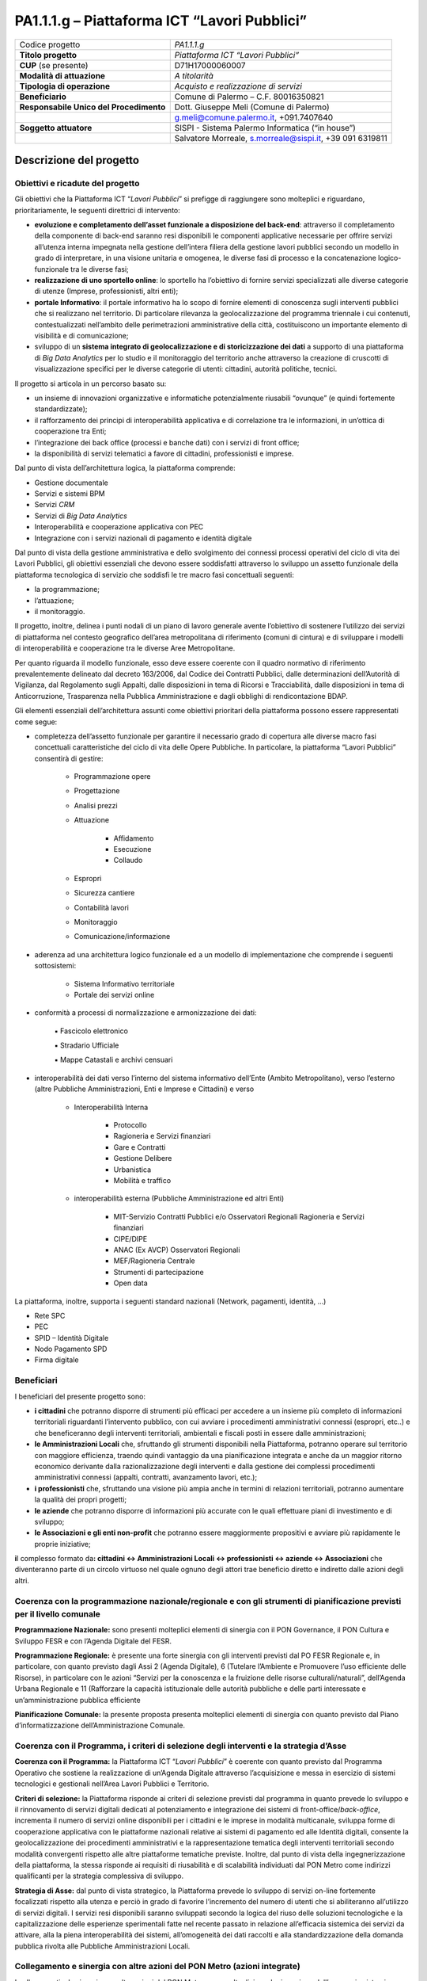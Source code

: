 
.. _h13536847106385559556d2d15223d1a:

PA1.1.1.g – Piattaforma ICT “Lavori Pubblici”
#############################################


+--------------------------+--------------------------------------------------------+
|Codice progetto           |\ |STYLE0|\                                             |
+--------------------------+--------------------------------------------------------+
|\ |STYLE1|\               |\ |STYLE2|\                                             |
+--------------------------+--------------------------------------------------------+
|\ |STYLE3|\  (se presente)|D71H17000060007                                         |
+--------------------------+--------------------------------------------------------+
|\ |STYLE4|\               |\ |STYLE5|\                                             |
+--------------------------+--------------------------------------------------------+
|\ |STYLE6|\               |\ |STYLE7|\                                             |
+--------------------------+--------------------------------------------------------+
|\ |STYLE8|\               |Comune di Palermo – C.F. 80016350821                    |
+--------------------------+--------------------------------------------------------+
|\ |STYLE9|\               |Dott. Giuseppe Meli (Comune di Palermo)                 |
+--------------------------+--------------------------------------------------------+
|                          |g.meli@comune.palermo.it, +091.7407640                  |
+--------------------------+--------------------------------------------------------+
|\ |STYLE10|\              |SISPI - Sistema Palermo Informatica (“in house”)        |
+--------------------------+--------------------------------------------------------+
|                          |Salvatore Morreale, s.morreale@sispi.it, +39 091 6319811|
+--------------------------+--------------------------------------------------------+

.. _h122e634036157b7d235c25455a5918:

Descrizione del progetto
************************

.. _h6e6359221a5a3c7d4e35346c6c471978:

Obiettivi e ricadute del progetto
=================================

Gli obiettivi che la Piattaforma ICT “\ |STYLE11|\ ” si prefigge di raggiungere sono molteplici e riguardano, prioritariamente, le seguenti direttrici di intervento:

* \ |STYLE12|\ : attraverso il completamento della componente di back-end saranno resi disponibili le componenti applicative necessarie per offrire servizi all’utenza interna impegnata nella gestione dell’intera filiera della gestione lavori pubblici secondo un modello in grado di interpretare, in una visione unitaria e omogenea, le diverse fasi di processo e la concatenazione logico-funzionale tra le diverse fasi;

* \ |STYLE13|\ : lo sportello ha l’obiettivo di fornire servizi specializzati alle diverse categorie di utenze (Imprese, professionisti, altri enti);

* \ |STYLE14|\ : il portale informativo ha lo scopo di fornire elementi di conoscenza sugli interventi pubblici che si realizzano nel territorio. Di particolare rilevanza la geolocalizzazione del programma triennale i cui contenuti, contestualizzati nell’ambito delle perimetrazioni amministrative della città, costituiscono un importante elemento di visibilità e di comunicazione;

* sviluppo di un \ |STYLE15|\  a supporto di una piattaforma di \ |STYLE16|\  per lo studio e il monitoraggio del territorio anche attraverso la creazione di cruscotti di visualizzazione specifici per le diverse categorie di utenti: cittadini, autorità politiche, tecnici.

Il progetto si articola in un percorso basato su:

* un insieme di innovazioni organizzative e informatiche potenzialmente riusabili “ovunque” (e quindi fortemente standardizzate);

* il rafforzamento dei principi di interoperabilità applicativa e di correlazione tra le informazioni, in un’ottica di cooperazione tra Enti;

* l’integrazione dei back office (processi e banche dati) con i servizi di front office;

* la disponibilità di servizi telematici a favore di cittadini, professionisti e imprese.

Dal punto di vista dell’architettura logica, la piattaforma comprende:

* Gestione documentale

* Servizi e sistemi BPM

* Servizi \ |STYLE17|\ 

* Servizi di \ |STYLE18|\ 

* Interoperabilità e cooperazione applicativa con PEC

* Integrazione con i servizi nazionali di pagamento e identità digitale

Dal punto di vista della gestione amministrativa e dello svolgimento dei connessi processi operativi del ciclo di vita dei Lavori Pubblici, gli obiettivi essenziali che devono essere soddisfatti attraverso lo sviluppo un assetto funzionale della piattaforma tecnologica di servizio che soddisfi le tre macro fasi concettuali seguenti:

* la programmazione;

* l’attuazione;

* il monitoraggio.

Il progetto, inoltre, delinea i punti nodali di un piano di lavoro generale avente l’obiettivo di sostenere l’utilizzo dei servizi di piattaforma nel contesto geografico dell’area metropolitana di riferimento (comuni di cintura) e di sviluppare i modelli di interoperabilità e cooperazione tra le diverse Aree Metropolitane.

Per quanto riguarda il modello funzionale, esso deve essere coerente con il quadro normativo di riferimento prevalentemente delineato dal decreto 163/2006, dal Codice dei Contratti Pubblici, dalle determinazioni dell’Autorità di Vigilanza, dal Regolamento sugli Appalti, dalle disposizioni in tema di Ricorsi e Tracciabilità, dalle disposizioni in tema di Anticorruzione, Trasparenza nella Pubblica Amministrazione e dagli obblighi di rendicontazione BDAP.

Gli elementi essenziali dell’architettura assunti come obiettivi prioritari della piattaforma possono essere rappresentati come segue:

* completezza dell’assetto funzionale per garantire il necessario grado di copertura alle diverse macro fasi concettuali caratteristiche del ciclo di vita delle Opere Pubbliche. In particolare, la piattaforma “Lavori Pubblici” consentirà di gestire:

    * Programmazione opere 

    * Progettazione 

    * Analisi prezzi 

    * Attuazione 

        *  Affidamento

        * Esecuzione

        * Collaudo

    * Espropri 

    * Sicurezza cantiere 

    * Contabilità lavori 

    * Monitoraggio  

    * Comunicazione/informazione

* aderenza ad una architettura logico funzionale ed a un modello di implementazione che comprende i seguenti sottosistemi:

    * Sistema Informativo territoriale 

    * Portale dei servizi online

* conformità a processi di normalizzazione e armonizzazione dei dati:

                ▪          Fascicolo elettronico

                ▪          Stradario Ufficiale

                ▪          Mappe Catastali e archivi censuari

* interoperabilità dei dati verso l’interno del sistema informativo dell’Ente (Ambito Metropolitano), verso l’esterno (altre Pubbliche Amministrazioni, Enti e Imprese e Cittadini) e verso

    * Interoperabilità Interna

        * Protocollo 

        * Ragioneria e Servizi finanziari

        * Gare e Contratti

        * Gestione Delibere

        * Urbanistica

        * Mobilità e traffico

    * interoperabilità esterna (Pubbliche Amministrazione ed altri Enti)

        * MIT-Servizio Contratti Pubblici e/o Osservatori Regionali Ragioneria e Servizi finanziari 

        * CIPE/DIPE 

        * ANAC (Ex AVCP) Osservatori Regionali 

        * MEF/Ragioneria Centrale 

        * Strumenti di partecipazione 

        * Open data

La piattaforma, inoltre, supporta i seguenti standard nazionali (Network, pagamenti, identità, …)

* Rete SPC  

* PEC 

* SPID – Identità Digitale 

* Nodo Pagamento SPD 

* Firma digitale

.. _h5b383b4c5047625c7f4257e7d4d123d:

Beneficiari
===========

I beneficiari del presente progetto sono:

* \ |STYLE19|\  che potranno disporre di strumenti più efficaci per accedere a un insieme più completo di informazioni territoriali riguardanti l’intervento pubblico, con cui avviare i procedimenti amministrativi connessi (espropri, etc..) e che beneficeranno degli interventi territoriali, ambientali e fiscali posti in essere dalle amministrazioni;

* \ |STYLE20|\  che, sfruttando gli strumenti disponibili nella Piattaforma, potranno operare sul territorio con maggiore efficienza, traendo quindi vantaggio da una pianificazione integrata e anche da un maggior ritorno economico derivante dalla razionalizzazione degli interventi e dalla gestione dei complessi procedimenti amministrativi connessi (appalti, contratti, avanzamento lavori, etc.);

* \ |STYLE21|\  che, sfruttando una visione più ampia anche in termini di relazioni territoriali, potranno aumentare la qualità dei propri progetti;

* \ |STYLE22|\  che potranno disporre di informazioni più accurate con le quali effettuare piani di investimento e di sviluppo;

* \ |STYLE23|\  che potranno essere maggiormente propositivi e avviare più rapidamente le proprie iniziative;

\ |STYLE24|\ l complesso formato da\ |STYLE25|\  che diventeranno parte di un circolo virtuoso nel quale ognuno degli attori trae beneficio diretto e indiretto dalle azioni degli altri.

.. _h637d2d14366527a111435544b537a18:

Coerenza con la programmazione nazionale/regionale e con gli strumenti di pianificazione previsti per il livello comunale
=========================================================================================================================

\ |STYLE26|\  sono presenti molteplici elementi di sinergia con il PON Governance, il PON Cultura e Sviluppo FESR e con l’Agenda Digitale del FESR.

\ |STYLE27|\  è presente una forte sinergia con gli interventi previsti dal PO FESR Regionale e, in particolare, con quanto previsto dagli Assi 2 (Agenda Digitale), 6 (Tutelare l’Ambiente e Promuovere l’uso efficiente delle Risorse), in particolare con le azioni “Servizi per la conoscenza e la fruizione delle risorse culturali/naturali”, dell’Agenda Urbana Regionale e 11 (Rafforzare la capacità istituzionale delle autorità pubbliche e delle parti interessate e un’amministrazione pubblica efficiente

\ |STYLE28|\  la presente proposta presenta molteplici elementi di sinergia con quanto previsto dal Piano d’informatizzazione dell’Amministrazione Comunale.

.. _h112b357f132f3b762c72584697933:

Coerenza con il Programma, i criteri di selezione degli interventi e la strategia d’Asse
========================================================================================

\ |STYLE29|\  la Piattaforma ICT “\ |STYLE30|\ ” è coerente con quanto previsto dal Programma Operativo che sostiene la realizzazione di un’Agenda Digitale attraverso l’acquisizione e messa in esercizio di sistemi tecnologici e gestionali nell’Area Lavori Pubblici e Territorio.

\ |STYLE31|\  la Piattaforma risponde ai criteri di selezione previsti dal programma in quanto prevede lo sviluppo e il rinnovamento di servizi digitali dedicati al potenziamento e integrazione dei sistemi di front-office/\ |STYLE32|\ , incrementa il numero di servizi online disponibili per i cittadini e le imprese in modalità multicanale, sviluppa forme di cooperazione applicativa con le piattaforme nazionali relative ai sistemi di pagamento ed alle Identità digitali, consente la geolocalizzazione dei procedimenti amministrativi e la rappresentazione tematica degli interventi territoriali secondo modalità convergenti rispetto alle altre piattaforme tematiche previste. Inoltre, dal punto di vista della ingegnerizzazione della piattaforma, la stessa risponde ai requisiti di riusabilità e di scalabilità individuati dal PON Metro come indirizzi qualificanti per la strategia complessiva di sviluppo.

\ |STYLE33|\  dal punto di vista strategico, la Piattaforma prevede lo sviluppo di servizi on-line fortemente focalizzati rispetto alla utenza e perciò in grado di favorire l’incremento del numero di utenti che si abiliteranno all’utilizzo di servizi digitali. I servizi resi disponibili saranno sviluppati secondo la logica del riuso delle soluzioni tecnologiche e la capitalizzazione delle esperienze sperimentali fatte nel recente passato in relazione all’efficacia sistemica dei servizi da attivare, alla la piena interoperabilità dei sistemi, all’omogeneità dei dati raccolti e alla standardizzazione della domanda pubblica rivolta alle Pubbliche Amministrazioni Locali.

.. _h643e4c470556f2a11587657e23160:

Collegamento e sinergia con altre azioni del PON Metro (azioni integrate)
=========================================================================

I collegamenti e le sinergie con altre azioni del PON Metro sono molteplici, anche in ragione dell’approccio sistemico adottato nella implementazione dalla più complessiva piattaforma di Agenda Digitale del PON Metro Palermo.

Per quanto attiene nello specifico la Piattaforma ICT “\ |STYLE34|\ ”, notevoli sono le sinergie con le Piattaforme “\ |STYLE35|\ ”, “\ |STYLE36|\ ” e “\ |STYLE37|\ ” dovute non solo alla condivisione delle componenti tecnologiche abilitanti le singole piattaforme (strato di \ |STYLE38|\ , piattaforma di gestione documentale, piattaforma \ |STYLE39|\ , \ |STYLE40|\ , piattaforma di \ |STYLE41|\ , piattaforma di georeferenziazione, etc.) ma anche a uno stretto coordinamento dei formati e dei modelli dei dati gestiti dalle singole piattaforme al fine di supportare una “naturale” interoperabilità tra le piattaforme.

.. _h165fd805c1c30506f6e24534074f9:

Descrizione dei contenuti progettuali
=====================================

La Piattaforma ICT “\ |STYLE42|\ ” si inserisce nel novero dei portali a supporto della \ |STYLE43|\  e dello sviluppo del territorio. Essa intercetta non solo i temi degli interventi pubblici sul territorio ma anche quello più ampio della trasparenza amministrativa e della innovazione di processo e di prodotto.

La sua realizzazione si fonda su diversi elementi funzionali, tra i più rilevanti dei quali è possibile annoverare l’integrazione funzionale tra i servizi di front-office con quelli di \ |STYLE44|\ , la standardizzazione dei processi di gestione dell’iter di programma/progetto, l’integrazione funzionale con le componenti tecnologiche deputate alla geolocalizzazione dei procedimenti, il riferimento ad una piattaforma tecnologica di tipo \ |STYLE45|\ , un modello di gestione documentale trasversale rispetto alle diverse piattaforme tematiche.

La piattaforma dovrà in particolare gestire una mole consistente di dati e documenti attinenti una molteplicità di sorgenti di diverse tipologie tra le quali:

* \ |STYLE46|\ , con diversi livelli di approfondimento, gestibili in modo dinamico e profilato su specifiche tipologie di servizio: piani urbanistici, oggetti territoriali, zonizzazioni commerciali, dati catastali, viabilità e mobilità, toponomastica ed ordinamento ecografico, etc.;

* \ |STYLE47|\ , attraverso il completamento di processi di reingegnerizzazione finalizzati alla semplificazione e alla trasparenza amministrativa:

* \ |STYLE48|\  in aderenza ai requisiti previsti dai servizi nazionali.

Grande rilievo verrà riservato agli elementi di geolocalizzazione dei contenuti, dei servizi e degli fenomeni tributari, che consentano elevati livelli di interazione con i professionisti e le imprese anche forme di interazione innovative basate sul \ |STYLE49|\  dei servizi, sulla sincronizzazione degli eventi all’interno del programma triennale e sui servizi erogati in modalità multicanale (web, totem, sportelli fisici, app, etc.).

.. _h433ac47c5d441b546c7b551f24b2d:

Articolazione temporale delle attività progettuali
==================================================

Lo sviluppo temporale della Piattaforma ICT “\ |STYLE50|\ ”, analogamente a quanto previsto per altre Piattaforme, si articola in due Fasi. Ciò è reso necessario dalla molteplicità di piattaforme tecnologiche coinvolte nella realizzazione della Piattaforma in questione combinata con la complessità e con l’elevato livello di innovatività delle stesse che comporta la difficoltà di reperire sul mercato prodotti chiavi-in-mano pronti a soddisfare i requisiti progettuali richiesti.

* \ |STYLE51|\  questa prima fase è dedicata allo studio e implementazione di una prima soluzione prototipale del Portale “\ |STYLE52|\ ” con specifico riferimento alle sue diversi componenti attinenti alla valorizzazione del territorio e delle imprese, al censimento e valorizzazione delle infrastrutture. Tale Fase è previsto che duri fino al 31/03/2019;

* \ |STYLE53|\  dopo avere implementato la soluzione prototipale di piattaforma, si procederà alla messa in esercizio della piattaforma definitiva, attivandone altresì l’alimentazione nonché la fruizione per il tramite di un portale Web nonché di una pluralità di \ |STYLE54|\  specificamente disegnate per consentire una navigazione ottimale dei contenuti. Tale Fase verrà avviata il 01/01/2019 e proseguirà sino al 31/12/2020.

.. _h2a27307412b1b6951405f6d2b1fb6e:

Sostenibilità economica e gestionale e governance del progetto
==============================================================

La \ |STYLE55|\  della Piattaforma ICT “\ |STYLE56|\ ”, analogamente a quanto accade con le altre Piattaforme, è garantita da una strategia articolata, basata sulla modularità e sul livello dei servizi erogati. In particolare:

* i costi di sviluppo della Piattaforma e dei servizi base sono interamente coperti dalle risorse del presente progetto;

* l’erogazione dei servizi base, quelli cioè prevalentemente attinenti alla componente informativa del Portale dei Lavori Pubblici, terminato il progetto e quindi a partire dal 2011, saranno erogati dalla società \ |STYLE57|\  Sispi del Comune di Palermo previa copertura dei costi vivi di gestione in esercizio dei servizi stessi;

* lo sviluppo e l’erogazione di nuovi servizi (sviluppo di un portale di marketing e/o di booking, profilatura degli utenti e loro analisi, erogazione di servizi in Alta Affidabilità, etc.) sarà governata dalla stipula di appositi accordi onerosi negoziati dai singoli committenti con la società \ |STYLE58|\  Sispi del Comune di Palermo cui è affidato lo sviluppo e la gestione in esercizio della piattaforma e dei servizi dalla stessa erogati.

I \ |STYLE59|\  per il Comune di Palermo e per i Comuni di Cintura, associati all’adozione della presente Piattaforma, saranno considerevolmente inferiori rispetto a quelli medi di mercato dal momento che le componenti architetturali sulle quali si fonda la Piattaforma stessa sono parte di un ecosistema che consente di ottimizzare l’impiego delle risorse, riducendone altresì il costo. L’alta \ |STYLE60|\  della Piattaforma, consentita dall’adozione diffusa di tecnologia \ |STYLE61|\ , dallo sviluppo di applicativi \ |STYLE62|\ -ready e dalla condivisione delle componenti infrastrutturali con le altre Piattaforme di progetto, è garanzia di riduzione dei costi di gestione e di esercizio all’aumentare del numero di Amministrazioni che intenderanno avvalersi del servizio.

La \ |STYLE63|\  della Piattaforma sarà garantita dalla società \ |STYLE64|\  Sispi del Comune di Palermo la quale gestirà la Piattaforma inserendola in modo organico, sin dalla sua progettazione e sviluppo, all’interno del parco applicativo dalla stessa gestito.

La \ |STYLE65|\  sarà gestita dall’Autorità Urbana del Comune di Palermo, di concerto con la società \ |STYLE66|\  Sispi e con i diversi Comuni di area metropolitana coinvolti nel progetto stesso.

.. _h504b405a2d6c6a2a924465c1d696631:

Elementi tecnologici
====================

La Piattaforma ICT “\ |STYLE67|\ ” poggia su diversi componenti tecnologici, alcuni dei quali in comune con le altre Piattaforme di progetto. Di seguito si riportano i riferimenti ai principali elementi tecnologici impiegati e utilizzati dalla presente Piattaforma:

* \ |STYLE68|\  si tratta della piattaforma computazionale di base, in grado non solo di fornire il supporto computazionale alla Piattaforma ma anche di renderla scalabile in termini di risorse disponibili e abilitare la replicabilità della stessa, in modo personalizzato, ai Comuni di area metropolitana coinvolti nel progetto. Sulla piattaforma di \ |STYLE69|\  insistono buona parte delle componenti middleware utilizzate e di seguito descritte. Condivisa con altre Piattaforme di progetto;

* \ |STYLE70|\  fornisce gli strumenti per la georeferenziazione delle informazioni e la geolocalizzazione di eventi, oggetti e individui. Condivisa con altre Piattaforme di progetto;

* \ |STYLE71|\  fornisce il supporto alla gestione dei documenti e delle informazioni, anche a supporto del Portale della Conoscenza, alimentante un sistema di Open, Linked e \ |STYLE72|\  in grado di essere navigato e valorizzato secondo diverse dimensioni di analisi. Tale piattaforma garantirà sia il caricamento e la fruizione di nuovi contenuti, sia la valorizzazione dei contenuti presenti nei repository documentali in possesso delle realtà locali coinvolte (Comune di Palermo, Comuni di Cintura, Assessorato Regionale al Turismo, enti territoriali preposti alla valorizzazione delle attività culturali, etc.). Condivisa con altre Piattaforme di progetto;

* \ |STYLE73|\  la Piattaforma \ |STYLE74|\  (Customer Relashionship Management) ricopre un ruolo cruciale nell’analisi delle abitudini, dei feedback e delle esigenze degli utenti della piattaforma, finalizzata alla valorizzazione della \ |STYLE75|\  manifestata dagli utenti stessi e all’ottimale soddisfacimento delle loro esigenze che, in questo caso più che mai, coincidono con la valorizzazione del territorio. Condivisa con altre Piattaforme di progetto;

* \ |STYLE76|\  rappresenta l’elemento collante, di interoperabilità tra le diverse Piattaforme infrastrutturali, in grado altresì di standardizzare i dati per una loro esposizione ad altre applicazioni e piattaforme tematiche. Tale piattaforma supporterà, tra gli altri, il disaccoppiamento del livello di accesso ai dati/applicazioni dai front-end applicativi. Condivisa con altre Piattaforme di progetto.

Verrà sviluppato un sistema articolato di Web Applications basate sul modello SOA e di \ |STYLE77|\  disponibili per le principali piattaforme (iOS, Android, Windows) per consentire agli utenti (privati cittadini, istituzioni, aziende) di fruire delle informazioni presenti sulla piattaforma e di interagire con essa anche in termini attivi di produzione e caricamento delle informazioni e degli eventi. I servizi saranno fruibili online tramite interfacce basate su grafica personalizzabile tramite CSS, erogabili anche tramite \ |STYLE78|\ .

L’adozione nativa del paradigma del \ |STYLE79|\  nonché l’utilizzo di componenti middleware condivisi con le altre Piattaforme, garantisce una naturale \ |STYLE80|\  in termini sia di front-office si di \ |STYLE81|\ . Per quanto concerne le funzionalità di \ |STYLE82|\ , queste potranno essere raggruppate in due categorie:

* quelle di \ |STYLE83|\ , legate alla gestione delle funzionalità di base degli applicativi e delle componenti infrastrutturali, in capo alla società \ |STYLE84|\  Sispi del Comune di Palermo che se ne farà garante per l’intera Piattaforma e per tutti gli utenti;

* quelle di \ |STYLE85|\ , legate alla personalizzazione dei servizi da parte delle singole Amministrazioni/utenti, in capo ai singoli presidi delle rispettive Amministrazioni/utenti.

\ |STYLE86|\  e al \ |STYLE87|\ , si prevede che i servizi saranno aperti e disponibili agli operatori istituzionali di almeno 4 Comuni entro il 31/12/2019 ed esteso alla fruizione da parte di almeno 42 Comuni e ai turisti entro il 31/12/2023.

\ |STYLE88|\ : relativamente alla realizzazione componenti per il monitoraggio, si prevede che i servizi saranno aperti e disponibili agli operatori istituzionali di almeno 4 Comuni entro il 31/12/2019 ed esteso alla fruizione da parte di almeno 42Comuni e ai turisti entro il 31/12/2020.

\ |STYLE89|\ : L’implementazione di servizi per la gestione dell’intera filiera del ciclo delle OOPP, consentirà all’amministrazione di migliorare la comunicazione ed il coinvolgimento degli stakeholder, di garantire la necessaria trasparenza e di sostenere le ricadute sociali che, in termini di impatto sul territorio, le OOPP sovente generano (mobilità, sicurezza, tempestività, etc.). La componente deputata alla gestione implementata entro il 31/03/2020, sarà resa disponibile ad almeno 42 Comuni entro il 31/12/2023.

.. _h40575ce71476d3a3d4a6627c37193d:

Area territoriale di intervento
===============================

L’ambito territoriale di intervento della Piattaforma ICT “\ |STYLE90|\ ” è rappresentato, in primo luogo, dal Comune di Palermo nonché dai Comuni di area metropolitana coinvolti nel progetto. Considerata la natura dei servizi sviluppati, sintetizzabile nella messa a punto di un Portale dei Lavori Pubblici, nonché la modalità di erogazione dei servizi in \ |STYLE91|\  (in grado pertanto di garantire un’ampia scalabilità dei servizi erogati) è possibile immaginare l’estensione della Piattaforma ad un ambito territoriale molto più vasto, potendo pensare di candidarla a diventare la Piattaforma Lavori Pubblici per l’intera Regione Sicilia. 

.. _h5d4e63201617411656760177b1be:

Risultato atteso  - Indicatori di Output
========================================


+-----------------------------+-----------------------------+-----------+-----------+
|Descrizione indicatore output|Descrizione indicatore output|Target 2018|Target 2023|
+-----------------------------+-----------------------------+-----------+-----------+
|IO01                         |Numero di                    |0          |7          |
|                             |comuni associati             |           |           |
|                             |a sistemi                    |           |           |
|                             |informativi                  |           |           |
|                             |integrati                    |           |           |
+-----------------------------+-----------------------------+-----------+-----------+

\ |STYLE92|\ 

.. _h271f768271872255d2f7d182d767d38:

Data inizio / fine 
===================

01/2016 – 12/2020

.. _h4268225104312295833593b4d173410:

Fonti di finanziamento
======================


+---------------------------+-------------+
|Risorse PON METRO          |\ |STYLE93|\ |
+---------------------------+-------------+
|\ |STYLE94|\  (se presenti)|\ |STYLE95|\ |
+---------------------------+-------------+
|\ |STYLE96|\  (se presenti)|\ |STYLE97|\ |
+---------------------------+-------------+
|\ |STYLE98|\               |\ |STYLE99|\ |
+---------------------------+-------------+

.. _h131c113c45802457634c7e701a6b5f59:

Cronoprogramma attività
=======================

\ |IMG1|\ 

.. _h2626a662a6b113685261702b40722c:

Cronoprogramma finanziario
==========================


+--------------+---------------+
|\ |STYLE100|\ | € 0,00        |
+--------------+---------------+
|\ |STYLE101|\ | € 0,00        |
+--------------+---------------+
|\ |STYLE102|\ |€ 0,00         |
+--------------+---------------+
|\ |STYLE103|\ |€ 693.332,00   |
+--------------+---------------+
|\ |STYLE104|\ |€ 344.539,00   |
+--------------+---------------+
|\ |STYLE105|\ |€ 947.129,00   |
+--------------+---------------+
|\ |STYLE106|\ | \ |STYLE107|\ |
+--------------+---------------+


.. bottom of content


.. |STYLE0| replace:: *PA1.1.1.g*

.. |STYLE1| replace:: **Titolo progetto**

.. |STYLE2| replace:: *Piattaforma ICT “Lavori Pubblici”*

.. |STYLE3| replace:: **CUP**

.. |STYLE4| replace:: **Modalità di attuazione**

.. |STYLE5| replace:: *A titolarità*

.. |STYLE6| replace:: **Tipologia di operazione**

.. |STYLE7| replace:: *Acquisto e realizzazione di servizi*

.. |STYLE8| replace:: **Beneficiario**

.. |STYLE9| replace:: **Responsabile Unico del Procedimento**

.. |STYLE10| replace:: **Soggetto attuatore**

.. |STYLE11| replace:: *Lavori Pubblici*

.. |STYLE12| replace:: **evoluzione e completamento dell’asset funzionale a disposizione del back-end**

.. |STYLE13| replace:: **realizzazione di uno sportello online**

.. |STYLE14| replace:: **portale Informativo**

.. |STYLE15| replace:: **sistema integrato di geolocalizzazione e di storicizzazione dei dati**

.. |STYLE16| replace:: *Big Data Analytics*

.. |STYLE17| replace:: *CRM*

.. |STYLE18| replace:: *Big Data Analytics*

.. |STYLE19| replace:: **i cittadini**

.. |STYLE20| replace:: **le Amministrazioni Locali**

.. |STYLE21| replace:: **i professionisti**

.. |STYLE22| replace:: **le aziende**

.. |STYLE23| replace:: **le Associazioni e gli enti non-profit**

.. |STYLE24| replace:: **i**

.. |STYLE25| replace:: **: cittadini <-> Amministrazioni Locali <-> professionisti <-> aziende <-> Associazioni**

.. |STYLE26| replace:: **Programmazione Nazionale:**

.. |STYLE27| replace:: **Programmazione Regionale:**

.. |STYLE28| replace:: **Pianificazione Comunale:**

.. |STYLE29| replace:: **Coerenza con il Programma:**

.. |STYLE30| replace:: *Lavori Pubblici*

.. |STYLE31| replace:: **Criteri di selezione:**

.. |STYLE32| replace:: *back-office*

.. |STYLE33| replace:: **Strategia di Asse:**

.. |STYLE34| replace:: *Lavori Pubblici*

.. |STYLE35| replace:: *Tributi Locali*

.. |STYLE36| replace:: *Edilizia e Catasto*

.. |STYLE37| replace:: *Ambiente e Territorio*

.. |STYLE38| replace:: *Cloud Computing*

.. |STYLE39| replace:: *CRM*

.. |STYLE40| replace:: *DataWareHouse*

.. |STYLE41| replace:: *Big Data Analytics*

.. |STYLE42| replace:: *Lavori Pubblici*

.. |STYLE43| replace:: *governance*

.. |STYLE44| replace:: *back-office*

.. |STYLE45| replace:: *Cloud*

.. |STYLE46| replace:: **informazioni**

.. |STYLE47| replace:: **regolamenti, procedimenti amministrativi e processi di lavoro**

.. |STYLE48| replace:: **modalità di pagamenti e sistemi di autenticazione**

.. |STYLE49| replace:: *tailoring*

.. |STYLE50| replace:: *Lavori Pubblici*

.. |STYLE51| replace:: **Fase 1 – realizzazione di un’infrastruttura iniziale e rilascio dei primi servizi:**

.. |STYLE52| replace:: *Lavori Pubblici*

.. |STYLE53| replace:: **Fase 2 – implementazione della Piattaforma completa:**

.. |STYLE54| replace:: *Mobile Apps*

.. |STYLE55| replace:: **sostenibilità economica**

.. |STYLE56| replace:: *Lavori Pubblici*

.. |STYLE57| replace:: *in-house*

.. |STYLE58| replace:: *in-house*

.. |STYLE59| replace:: **costi marginali**

.. |STYLE60| replace:: **scalabilità**

.. |STYLE61| replace:: *Cloud*

.. |STYLE62| replace:: *Cloud*

.. |STYLE63| replace:: **sostenibilità gestionale**

.. |STYLE64| replace:: *in-house*

.. |STYLE65| replace:: **governance del progetto**

.. |STYLE66| replace:: *in-house*

.. |STYLE67| replace:: *Lavori Pubblici*

.. |STYLE68| replace:: **Infrastruttura computazionale diCloud Computing:**

.. |STYLE69| replace:: *Cloud Computing*

.. |STYLE70| replace:: **Piattaforma di Georeferenziazione:**

.. |STYLE71| replace:: **Piattaforma di Gestione Documentale:**

.. |STYLE72| replace:: *Big Data*

.. |STYLE73| replace:: **Piattaforma CRM:**

.. |STYLE74| replace:: *CRM*

.. |STYLE75| replace:: *user experience*

.. |STYLE76| replace:: **Piattaforma ESB:**

.. |STYLE77| replace:: *Mobile Apps*

.. |STYLE78| replace:: *widget*

.. |STYLE79| replace:: *Cloud Computing*

.. |STYLE80| replace:: **scalabilità del servizio**

.. |STYLE81| replace:: *back-office*

.. |STYLE82| replace:: *back-office*

.. |STYLE83| replace:: **basso livello**

.. |STYLE84| replace:: *in-house*

.. |STYLE85| replace:: **alto livello**

.. |STYLE86| replace:: **Sistema integrato di geolocalizzazione e di storicizzazione dei dati**

.. |STYLE87| replace:: **Sistema integrato di governance del Territorio (in sinergia con la piattaforma Ambiente e Territorio)**

.. |STYLE88| replace:: **Monitoraggio**

.. |STYLE89| replace:: **Gestione della filiera dei processi connessi con l’amministrazione dei procedimenti**

.. |STYLE90| replace:: *Lavori Pubblici*

.. |STYLE91| replace:: *Cloud*

.. |STYLE92| replace:: **Nota: la previsione/tabella precedente è redatta in modo tale che un Comune federato a più piattaforme venga contato una sola volta.**

.. |STYLE93| replace:: *€ 1.985.000,00*

.. |STYLE94| replace:: **Altre risorse pubbliche**

.. |STYLE95| replace:: *€ 0,00*

.. |STYLE96| replace:: **Risorse private**

.. |STYLE97| replace:: *€ 0,00*

.. |STYLE98| replace:: **Costo totale**

.. |STYLE99| replace:: *€ 1.985.000,00*

.. |STYLE100| replace:: *2014/2015*

.. |STYLE101| replace:: *2016*

.. |STYLE102| replace:: *2017*

.. |STYLE103| replace:: *2018*

.. |STYLE104| replace:: *2019*

.. |STYLE105| replace:: *2020*

.. |STYLE106| replace:: **Totale**

.. |STYLE107| replace:: **€ 1.985.000,00**

.. |IMG1| image:: static/lavori-pubblici_1.png
   :height: 598 px
   :width: 536 px
